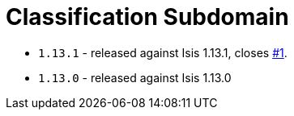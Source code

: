 [[_dom_classification]]
= Classification Subdomain
:_basedir: ../../../
:_imagesdir: images/



* `1.13.1` - released against Isis 1.13.1, closes link:https://github.com/incodehq/incode-module-classification/issues/1[#1].
* `1.13.0` - released against Isis 1.13.0
